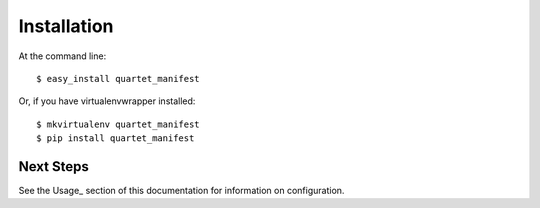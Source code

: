 ============
Installation
============

At the command line::

    $ easy_install quartet_manifest

Or, if you have virtualenvwrapper installed::

    $ mkvirtualenv quartet_manifest
    $ pip install quartet_manifest



Next Steps
____________

See the Usage_ section of this documentation for information on configuration.
